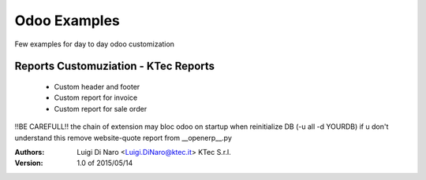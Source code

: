 Odoo Examples
=============

Few examples for day to day odoo customization

Reports Customuziation - KTec Reports
-------------------------------------
    * Custom header and footer
    * Custom report for invoice
    * Custom report for sale order

!!BE CAREFULL!! the chain of extension may bloc odoo on startup when reinitialize DB (-u all -d YOURDB) if u don't understand 
this remove website-quote report from __openerp__.py  

:Authors:
    Luigi Di Naro <Luigi.DiNaro@ktec.it>
    KTec S.r.l.

:Version: 1.0 of 2015/05/14
